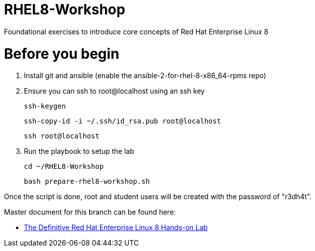 :gitrepo: https://github.com/xtophd/RHEL8-Workshop
:docsdir: documentation
:includedir: _include
:doctype: book
:sectnums:
:sectnumlevels: 3
ifdef::env-github[]
:tip-caption: :bulb:
:note-caption: :information_source:
:important-caption: :heavy_exclamation_mark:
:caution-caption: :fire:
:warning-caption: :warning:
endif::[]
:imagesdir: ./_include/_images/

= RHEL8-Workshop

Foundational exercises to introduce core concepts of Red Hat Enterprise Linux 8

= Before you begin

1.  Install git and ansible (enable the ansible-2-for-rhel-8-x86_64-rpms repo)
2.  Ensure you can ssh to root@localhost using an ssh key
    
    ssh-keygen 
    
    ssh-copy-id -i ~/.ssh/id_rsa.pub root@localhost
    
    ssh root@localhost
    
3.  Run the playbook to setup the lab

    cd ~/RHEL8-Workshop
    
    bash prepare-rhel8-workshop.sh 

Once the script is done, root and student users will be created with the password of "r3dh4t".

Master document for this branch can be found here:

* link:{docsdir}/RHEL8-Workshop.adoc[The Definitive Red Hat Enterprise Linux 8 Hands-on Lab]

